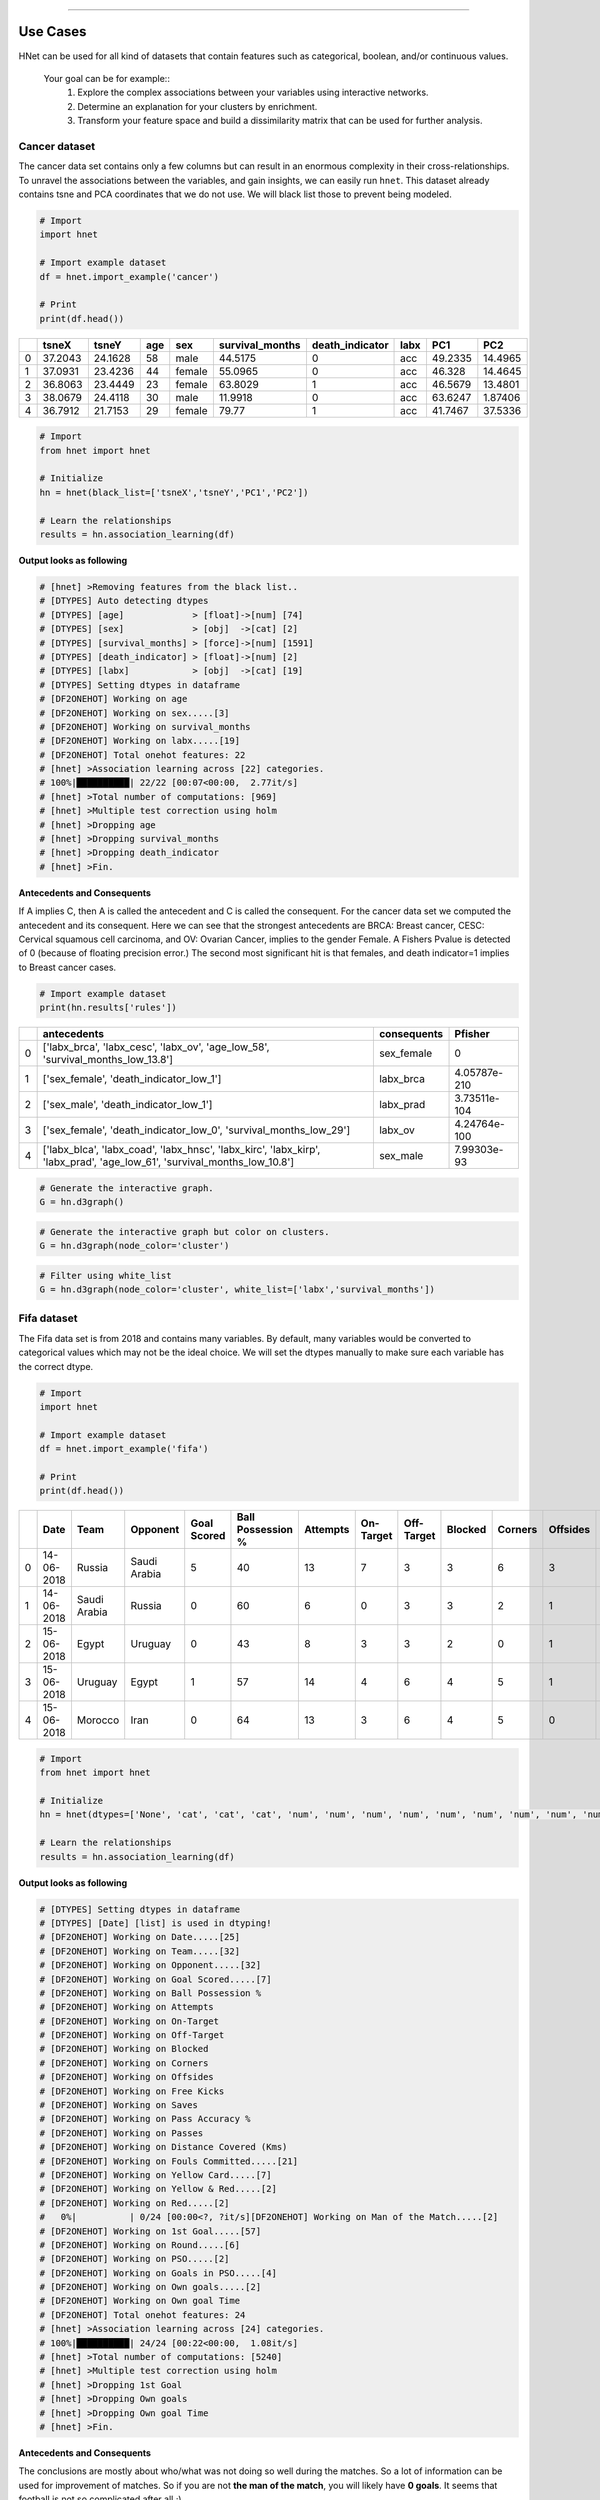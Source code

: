 .. _code_directive:

-------------------------------------


Use Cases
-----------------

HNet can be used for all kind of datasets that contain features such as categorical, boolean, and/or continuous values.

    Your goal can be for example::
        1. Explore the complex associations between your variables using interactive networks.
        2. Determine an explanation for your clusters by enrichment.
        3. Transform your feature space and build a dissimilarity matrix that can be used for further analysis.


Cancer dataset
'''''''''''''''''''''

The cancer data set contains only a few columns but can result in an enormous complexity in their cross-relationships.
To unravel the associations between the variables, and gain insights, we can easily run ``hnet``. This dataset already contains tsne and PCA coordinates that we do not use. We will black list those to prevent being modeled.

.. code-block:: python
	
	# Import
	import hnet
	
	# Import example dataset
	df = hnet.import_example('cancer')
	
	# Print
	print(df.head())

	
.. table::

    +----+---------+---------+-------+--------+-------------------+-------------------+--------+---------+----------+
    |    |   tsneX |   tsneY |   age | sex    |   survival_months |   death_indicator | labx   |     PC1 |      PC2 |
    +====+=========+=========+=======+========+===================+===================+========+=========+==========+
    |  0 | 37.2043 | 24.1628 |    58 | male   |           44.5175 |                 0 | acc    | 49.2335 | 14.4965  |
    +----+---------+---------+-------+--------+-------------------+-------------------+--------+---------+----------+
    |  1 | 37.0931 | 23.4236 |    44 | female |           55.0965 |                 0 | acc    | 46.328  | 14.4645  |
    +----+---------+---------+-------+--------+-------------------+-------------------+--------+---------+----------+
    |  2 | 36.8063 | 23.4449 |    23 | female |           63.8029 |                 1 | acc    | 46.5679 | 13.4801  |
    +----+---------+---------+-------+--------+-------------------+-------------------+--------+---------+----------+
    |  3 | 38.0679 | 24.4118 |    30 | male   |           11.9918 |                 0 | acc    | 63.6247 |  1.87406 |
    +----+---------+---------+-------+--------+-------------------+-------------------+--------+---------+----------+
    |  4 | 36.7912 | 21.7153 |    29 | female |           79.77   |                 1 | acc    | 41.7467 | 37.5336  |
    +----+---------+---------+-------+--------+-------------------+-------------------+--------+---------+----------+

     
.. code-block:: python
	
	# Import
	from hnet import hnet
	
	# Initialize
	hn = hnet(black_list=['tsneX','tsneY','PC1','PC2'])

	# Learn the relationships
	results = hn.association_learning(df)


**Output looks as following**

.. code-block:: python

    # [hnet] >Removing features from the black list..
    # [DTYPES] Auto detecting dtypes
    # [DTYPES] [age]             > [float]->[num] [74]
    # [DTYPES] [sex]             > [obj]  ->[cat] [2]
    # [DTYPES] [survival_months] > [force]->[num] [1591]
    # [DTYPES] [death_indicator] > [float]->[num] [2]
    # [DTYPES] [labx]            > [obj]  ->[cat] [19]
    # [DTYPES] Setting dtypes in dataframe
    # [DF2ONEHOT] Working on age
    # [DF2ONEHOT] Working on sex.....[3]
    # [DF2ONEHOT] Working on survival_months
    # [DF2ONEHOT] Working on labx.....[19]
    # [DF2ONEHOT] Total onehot features: 22
    # [hnet] >Association learning across [22] categories.
    # 100%|██████████| 22/22 [00:07<00:00,  2.77it/s]
    # [hnet] >Total number of computations: [969]
    # [hnet] >Multiple test correction using holm
    # [hnet] >Dropping age
    # [hnet] >Dropping survival_months
    # [hnet] >Dropping death_indicator
    # [hnet] >Fin.


**Antecedents and Consequents**

If A implies C, then A is called the antecedent and C is called the consequent.
For the cancer data set we computed the antecedent and its consequent.
Here we can see that the strongest antecedents are BRCA: Breast cancer, CESC: Cervical squamous cell carcinoma, and OV: Ovarian Cancer, implies to the gender Female.
A Fishers Pvalue is detected of 0 (because of floating precision error.)
The second most significant hit is that females, and death indicator=1 implies to Breast cancer cases.

.. code-block:: python
	
	# Import example dataset
	print(hn.results['rules'])


.. table::

    +----+--------------------------------------------------------------------------------------------------------------------------+---------------+--------------+
    |    | antecedents                                                                                                              | consequents   |      Pfisher |
    +====+==========================================================================================================================+===============+==============+
    |  0 | ['labx_brca', 'labx_cesc', 'labx_ov', 'age_low_58', 'survival_months_low_13.8']                                          | sex_female    | 0            |
    +----+--------------------------------------------------------------------------------------------------------------------------+---------------+--------------+
    |  1 | ['sex_female', 'death_indicator_low_1']                                                                                  | labx_brca     | 4.05787e-210 |
    +----+--------------------------------------------------------------------------------------------------------------------------+---------------+--------------+
    |  2 | ['sex_male', 'death_indicator_low_1']                                                                                    | labx_prad     | 3.73511e-104 |
    +----+--------------------------------------------------------------------------------------------------------------------------+---------------+--------------+
    |  3 | ['sex_female', 'death_indicator_low_0', 'survival_months_low_29']                                                        | labx_ov       | 4.24764e-100 |
    +----+--------------------------------------------------------------------------------------------------------------------------+---------------+--------------+
    |  4 | ['labx_blca', 'labx_coad', 'labx_hnsc', 'labx_kirc', 'labx_kirp', 'labx_prad', 'age_low_61', 'survival_months_low_10.8'] | sex_male      | 7.99303e-93  |
    +----+--------------------------------------------------------------------------------------------------------------------------+---------------+--------------+
    

.. code-block:: python

	# Generate the interactive graph.
	G = hn.d3graph()

.. raw:: html

   <iframe src="https://erdogant.github.io/docs/d3graph/cancer/defaults/index.html" height="600px" width="100%", frameBorder="0"></iframe>


.. code-block:: python

	# Generate the interactive graph but color on clusters.
	G = hn.d3graph(node_color='cluster')

.. raw:: html

   <iframe src="https://erdogant.github.io/docs/d3graph/cancer/node_color/index.html" height="600px" width="100%", frameBorder="0"></iframe>


.. code-block:: python

	# Filter using white_list
	G = hn.d3graph(node_color='cluster', white_list=['labx','survival_months'])

.. raw:: html

   <iframe src="https://erdogant.github.io/docs/d3graph/cancer/white_list/" height="600px" width="100%", frameBorder="0"></iframe>


Fifa dataset
'''''''''''''''''''''

The Fifa data set is from 2018 and contains many variables. By default, many variables would be converted to categorical values which may not be the ideal choice.
We will set the dtypes manually to make sure each variable has the correct dtype.

.. code-block:: python

	# Import
	import hnet

	# Import example dataset
	df = hnet.import_example('fifa')
	
	# Print
	print(df.head())

.. table::

    +----+------------+--------------+--------------+---------------+---------------------+------------+-------------+--------------+-----------+-----------+------------+--------------+---------+-------------------+----------+--------------------------+-------------------+---------------+----------------+-------+--------------------+------------+-------------+-------+----------------+-------------+-----------------+
    |    | Date       | Team         | Opponent     |   Goal Scored |   Ball Possession % |   Attempts |   On-Target |   Off-Target |   Blocked |   Corners |   Offsides |   Free Kicks |   Saves |   Pass Accuracy % |   Passes |   Distance Covered (Kms) |   Fouls Committed |   Yellow Card |   Yellow & Red |   Red | Man of the Match   |   1st Goal | Round       | PSO   |   Goals in PSO |   Own goals |   Own goal Time |
    +====+============+==============+==============+===============+=====================+============+=============+==============+===========+===========+============+==============+=========+===================+==========+==========================+===================+===============+================+=======+====================+============+=============+=======+================+=============+=================+
    |  0 | 14-06-2018 | Russia       | Saudi Arabia |             5 |                  40 |         13 |           7 |            3 |         3 |         6 |          3 |           11 |       0 |                78 |      306 |                      118 |                22 |             0 |              0 |     0 | Yes                |         12 | Group Stage | No    |              0 |         nan |             nan |
    +----+------------+--------------+--------------+---------------+---------------------+------------+-------------+--------------+-----------+-----------+------------+--------------+---------+-------------------+----------+--------------------------+-------------------+---------------+----------------+-------+--------------------+------------+-------------+-------+----------------+-------------+-----------------+
    |  1 | 14-06-2018 | Saudi Arabia | Russia       |             0 |                  60 |          6 |           0 |            3 |         3 |         2 |          1 |           25 |       2 |                86 |      511 |                      105 |                10 |             0 |              0 |     0 | No                 |        nan | Group Stage | No    |              0 |         nan |             nan |
    +----+------------+--------------+--------------+---------------+---------------------+------------+-------------+--------------+-----------+-----------+------------+--------------+---------+-------------------+----------+--------------------------+-------------------+---------------+----------------+-------+--------------------+------------+-------------+-------+----------------+-------------+-----------------+
    |  2 | 15-06-2018 | Egypt        | Uruguay      |             0 |                  43 |          8 |           3 |            3 |         2 |         0 |          1 |            7 |       3 |                78 |      395 |                      112 |                12 |             2 |              0 |     0 | No                 |        nan | Group Stage | No    |              0 |         nan |             nan |
    +----+------------+--------------+--------------+---------------+---------------------+------------+-------------+--------------+-----------+-----------+------------+--------------+---------+-------------------+----------+--------------------------+-------------------+---------------+----------------+-------+--------------------+------------+-------------+-------+----------------+-------------+-----------------+
    |  3 | 15-06-2018 | Uruguay      | Egypt        |             1 |                  57 |         14 |           4 |            6 |         4 |         5 |          1 |           13 |       3 |                86 |      589 |                      111 |                 6 |             0 |              0 |     0 | Yes                |         89 | Group Stage | No    |              0 |         nan |             nan |
    +----+------------+--------------+--------------+---------------+---------------------+------------+-------------+--------------+-----------+-----------+------------+--------------+---------+-------------------+----------+--------------------------+-------------------+---------------+----------------+-------+--------------------+------------+-------------+-------+----------------+-------------+-----------------+
    |  4 | 15-06-2018 | Morocco      | Iran         |             0 |                  64 |         13 |           3 |            6 |         4 |         5 |          0 |           14 |       2 |                86 |      433 |                      101 |                22 |             1 |              0 |     0 | No                 |        nan | Group Stage | No    |              0 |           1 |              90 |
    +----+------------+--------------+--------------+---------------+---------------------+------------+-------------+--------------+-----------+-----------+------------+--------------+---------+-------------------+----------+--------------------------+-------------------+---------------+----------------+-------+--------------------+------------+-------------+-------+----------------+-------------+-----------------+

     
.. code-block:: python
	
	# Import
	from hnet import hnet
	
	# Initialize
	hn = hnet(dtypes=['None', 'cat', 'cat', 'cat', 'num', 'num', 'num', 'num', 'num', 'num', 'num', 'num', 'num', 'num', 'num', 'num', 'cat', 'cat', 'cat', 'cat', 'cat', 'cat', 'cat', 'cat', 'cat', 'cat', 'num'])

	# Learn the relationships
	results = hn.association_learning(df)


**Output looks as following**

.. code-block:: python

    # [DTYPES] Setting dtypes in dataframe
    # [DTYPES] [Date] [list] is used in dtyping!
    # [DF2ONEHOT] Working on Date.....[25]
    # [DF2ONEHOT] Working on Team.....[32]
    # [DF2ONEHOT] Working on Opponent.....[32]
    # [DF2ONEHOT] Working on Goal Scored.....[7]
    # [DF2ONEHOT] Working on Ball Possession %
    # [DF2ONEHOT] Working on Attempts
    # [DF2ONEHOT] Working on On-Target
    # [DF2ONEHOT] Working on Off-Target
    # [DF2ONEHOT] Working on Blocked
    # [DF2ONEHOT] Working on Corners
    # [DF2ONEHOT] Working on Offsides
    # [DF2ONEHOT] Working on Free Kicks
    # [DF2ONEHOT] Working on Saves
    # [DF2ONEHOT] Working on Pass Accuracy %
    # [DF2ONEHOT] Working on Passes
    # [DF2ONEHOT] Working on Distance Covered (Kms)
    # [DF2ONEHOT] Working on Fouls Committed.....[21]
    # [DF2ONEHOT] Working on Yellow Card.....[7]
    # [DF2ONEHOT] Working on Yellow & Red.....[2]
    # [DF2ONEHOT] Working on Red.....[2]
    #   0%|          | 0/24 [00:00<?, ?it/s][DF2ONEHOT] Working on Man of the Match.....[2]
    # [DF2ONEHOT] Working on 1st Goal.....[57]
    # [DF2ONEHOT] Working on Round.....[6]
    # [DF2ONEHOT] Working on PSO.....[2]
    # [DF2ONEHOT] Working on Goals in PSO.....[4]
    # [DF2ONEHOT] Working on Own goals.....[2]
    # [DF2ONEHOT] Working on Own goal Time
    # [DF2ONEHOT] Total onehot features: 24
    # [hnet] >Association learning across [24] categories.
    # 100%|██████████| 24/24 [00:22<00:00,  1.08it/s]
    # [hnet] >Total number of computations: [5240]
    # [hnet] >Multiple test correction using holm
    # [hnet] >Dropping 1st Goal
    # [hnet] >Dropping Own goals
    # [hnet] >Dropping Own goal Time
    # [hnet] >Fin.


**Antecedents and Consequents**

The conclusions are mostly about who/what was not doing so well during the matches.
So a lot of information can be used for improvement of matches. So if you are not **the man of the match**, you will likely have **0 goals**. 
It seems that football is not so complicated after all ;)

.. code-block:: python
	
	# Import example dataset
	print(hn.results['rules'])


.. table::

    +----+---------------------------------------------------+---------------------------------------------------------------------------+---------------------+-------------+
    |    | antecedents_labx                                  | antecedents                                                               | consequents         |     Pfisher |
    +====+===================================================+===========================================================================+=====================+=============+
    |  1 | ['Round' 'Goals in PSO' 'Distance Covered (Kms)'] | ['Round_Group Stage', 'Goals in PSO_0', 'Distance Covered (Kms)_low_104'] | PSO_No              | 7.60675e-11 |
    +----+---------------------------------------------------+---------------------------------------------------------------------------+---------------------+-------------+
    |  2 | ['Round' 'PSO' 'Distance Covered (Kms)']          | ['Round_Group Stage', 'PSO_No', 'Distance Covered (Kms)_low_104']         | Goals in PSO_0      | 7.60675e-11 |
    +----+---------------------------------------------------+---------------------------------------------------------------------------+---------------------+-------------+
    |  3 | ['Man of the Match']                              | ['Man of the Match_No']                                                   | Goal Scored_0       | 1.68161e-06 |
    +----+---------------------------------------------------+---------------------------------------------------------------------------+---------------------+-------------+
    |  4 | ['Goal Scored']                                   | ['Goal Scored_0']                                                         | Man of the Match_No | 1.68161e-06 |
    +----+---------------------------------------------------+---------------------------------------------------------------------------+---------------------+-------------+
    |  5 | ['PSO' 'Goals in PSO']                            | ['PSO_No', 'Goals in PSO_0']                                              | Round_Group Stage   | 0.00195106  |
    +----+---------------------------------------------------+---------------------------------------------------------------------------+---------------------+-------------+ 

Create the network graph. Im not entirely sure what to say about this. Draw your own conclusions ;)

.. code-block:: python

	# Generate the interactive graph.
	G = hn.d3graph()

.. raw:: html

   <iframe src="https://erdogant.github.io/docs/d3graph/fifa_2018/" height="600px" width="100%", frameBorder="0"></iframe>


Cluster enrichment
'''''''''''''''''''''

In case you have detected cluster labels and now you want to know whether there is association between any of the clusters with a (group of) feature(s).
In this example, I will load an cancer data set with pre-computed t-SNE coordinates based on genomic profiles. The t-SNE coordinates I will cluster, and the detected labels are used to determine any assocation with the metadata.

.. code-block:: bash
	
	# For cluster evaluation
	pip install sklearn
	# For easy plotting
	pip install scatterd

.. code-block:: python
	
	# Import
	import hnet
	# Import example dataset
	df = hnet.import_example('cancer')
	# Print
	print(df.head())

.. table::

    +----+---------+---------+-------+--------+-------------------+-------------------+--------+---------+----------+
    |    |   tsneX |   tsneY |   age | sex    |   survival_months |   death_indicator | labx   |     PC1 |      PC2 |
    +====+=========+=========+=======+========+===================+===================+========+=========+==========+
    |  0 | 37.2043 | 24.1628 |    58 | male   |           44.5175 |                 0 | acc    | 49.2335 | 14.4965  |
    +----+---------+---------+-------+--------+-------------------+-------------------+--------+---------+----------+
    |  1 | 37.0931 | 23.4236 |    44 | female |           55.0965 |                 0 | acc    | 46.328  | 14.4645  |
    +----+---------+---------+-------+--------+-------------------+-------------------+--------+---------+----------+
    |  2 | 36.8063 | 23.4449 |    23 | female |           63.8029 |                 1 | acc    | 46.5679 | 13.4801  |
    +----+---------+---------+-------+--------+-------------------+-------------------+--------+---------+----------+
    |  3 | 38.0679 | 24.4118 |    30 | male   |           11.9918 |                 0 | acc    | 63.6247 |  1.87406 |
    +----+---------+---------+-------+--------+-------------------+-------------------+--------+---------+----------+
    |  4 | 36.7912 | 21.7153 |    29 | female |           79.77   |                 1 | acc    | 41.7467 | 37.5336  |
    +----+---------+---------+-------+--------+-------------------+-------------------+--------+---------+----------+

For demonstration purposes, we make a scatter plot with the True cancer labels to show that cancer labels are associated with the clusters.
In many use-cases you want to determine which variables fit best with the computed cluster labels.

.. code-block:: python

    # Import
    from scatterd import scatterd
    # Make scatter plot
    scatterd(df['tsneX'],df['tsneY'], label=df['labx'], cmap='Set2', fontcolor=[0,0,0], title='Cancer dataset with True labels')
    # Make scatter plot wihtout colors
    scatterd(df['tsneX'],df['tsneY'], title='Cancer dataset.')


.. |fig1| image:: ../figs/other/cancer_scatter.png
    :scale: 90%

.. |fig2| image:: ../figs/other/cancer_scatter_no_color.png
    :scale: 90%

.. table:: tSNE scatter plot of Cancer patients.
   :align: center

   +---------+---------+
   | |fig1|  | |fig2|  |
   +---------+---------+


Step 1 is to compute the cluster labels based on the tSNE coordinates. 
Step 2 is to compute the enrichment of the variables (meta-data) with the cluster labels.

.. code-block:: python
	
	# Import
	import sklearn
	import hnet
	
	# Determine cluster labels
	dbscan = sklearn.cluster.DBSCAN(eps=2)
	labx = dbscan.fit_predict(df[['tsneX','tsneY']])
	print('Number of detected clusters: %d' %(len(np.unique(labx))))
	# Number of detected clusters: 22

	# Enrichment of clusterlabels with the meta-data
	# results = hnet.enrichment(df[['age', 'sex', 'survival_months', 'death_indicator','labx']], labx)

	# [hnet] >Start making fit..
	# [df2onehot] >Auto detecting dtypes
	# [df2onehot] >[age]			 > [float] > [num] [74]
	# [df2onehot] >[sex]			 > [obj]   > [cat] [2]
	# [df2onehot] >[survival_months] > [force] > [num] [1591]
	# [df2onehot] >[death_indicator] > [float] > [num] [2]
	# [df2onehot] >[labx]			 > [obj]   > [cat] [19]
	# [df2onehot] >
	# [df2onehot] >Setting dtypes in dataframe
	# [hnet] >Analyzing [num] age......................
	# [hnet] >Analyzing [cat] sex......................
	# [hnet] >Analyzing [num] survival_months......................
	# [hnet] >Analyzing [num] death_indicator......................
	# [hnet] >Analyzing [cat] labx......................
	# [hnet] >Multiple test correction using holm
	# [hnet] >Fin
	
	# For demonstration purposes I will only do the true cancer label column.
	results = hnet.enrichment(df[['labx']], labx)

	# Examine the results
	print(results)


When we look at the results, we see in the first column the *category_label*. These are the metadata variables *df* that we gave as an input.
The second columns: *P* stands for P-value, which is the computed significance of the catagory_label with the target variable *y*. In our case these are are the cluster labels *labx*.
A disadvantage of the P value is the limitation of machine precision. This may end up with P-value of 0. The logP is more interesting as these are not capped by machine precision (lower is better).
Note that the target labels in *y* can be seen more then once. This means that certain *y* are enriched for multiple variables. In our case this can occur because we may need to better estimate the cluster labels.

.. table::

    +----+------------------+--------------+------------+-------------+-------------+-------------------+----------------+-------------+-----+-----------------+--------------+
    |    | category_label   |            P |       logP |   overlap_X |   popsize_M |   nr_succes_pop_n |   samplesize_N | dtype       |   y | category_name   |         Padj |
    +====+==================+==============+============+=============+=============+===================+================+=============+=====+=================+==============+
    |  0 | acc              | 1.27018e-153 |  -352.056  |          71 |        4674 |                77 |             72 | categorical |   0 | labx            | 5.15692e-151 |
    +----+------------------+--------------+------------+-------------+-------------+-------------------+----------------+-------------+-----+-----------------+--------------+
    |  1 | dlbc             | 3.22319e-51  |  -116.261  |          24 |        4674 |                27 |             48 | categorical |   1 | labx            | 1.29572e-48  |
    +----+------------------+--------------+------------+-------------+-------------+-------------------+----------------+-------------+-----+-----------------+--------------+
    |  2 | kirc             | 4.73559e-219 |  -502.711  |         218 |        4674 |               259 |            398 | categorical |  10 | labx            | 1.94633e-216 |
    +----+------------------+--------------+------------+-------------+-------------+-------------------+----------------+-------------+-----+-----------------+--------------+
    |  3 | kirp             | 2.12553e-166 |  -381.475  |         177 |        4674 |               219 |            398 | categorical |  10 | labx            | 8.65091e-164 |
    +----+------------------+--------------+------------+-------------+-------------+-------------------+----------------+-------------+-----+-----------------+--------------+
    |  4 | kirc             | 8.16897e-20  |   -43.9514 |          15 |        4674 |               259 |             17 | categorical |  11 | labx            | 3.24308e-17  |
    +----+------------------+--------------+------------+-------------+-------------+-------------------+----------------+-------------+-----+-----------------+--------------+
    |  5 | kirp             | 1.26634e-20  |   -45.8156 |          18 |        4674 |               219 |             26 | categorical |  12 | labx            | 5.04005e-18  |
    +----+------------------+--------------+------------+-------------+-------------+-------------------+----------------+-------------+-----+-----------------+--------------+
    |  6 | blca             | 5.65247e-217 |  -497.929  |         157 |        4674 |               265 |            161 | categorical |  13 | labx            | 2.31751e-214 |
    +----+------------------+--------------+------------+-------------+-------------+-------------------+----------------+-------------+-----+-----------------+--------------+
    |  7 | kirp             | 4.18004e-14  |   -30.8059 |           9 |        4674 |               219 |             10 | categorical |  14 | labx            | 1.6553e-11   |
    +----+------------------+--------------+------------+-------------+-------------+-------------------+----------------+-------------+-----+-----------------+--------------+
    |  8 | lgg              | 0            | -1571.11   |         500 |        4674 |               504 |            501 | categorical |  15 | labx            | 0            |
    +----+------------------+--------------+------------+-------------+-------------+-------------------+----------------+-------------+-----+-----------------+--------------+
    |  9 | lihc             | 0            |  -841.979  |         220 |        4674 |               231 |            222 | categorical |  16 | labx            | 0            |
    +----+------------------+--------------+------------+-------------+-------------+-------------------+----------------+-------------+-----+-----------------+--------------+
    | 10 | luad             | 0            | -1172.91   |         397 |        4674 |               427 |            419 | categorical |  17 | labx            | 0            |
    +----+------------------+--------------+------------+-------------+-------------+-------------------+----------------+-------------+-----+-----------------+--------------+
    | 11 | ov               | 0            |  -963.047  |         256 |        4674 |               262 |            258 | categorical |  18 | labx            | 0            |
    +----+------------------+--------------+------------+-------------+-------------+-------------------+----------------+-------------+-----+-----------------+--------------+
    | 12 | brca             | 0            |  -846.29   |         745 |        4674 |               761 |           1653 | categorical |   2 | labx            | 0            |
    +----+------------------+--------------+------------+-------------+-------------+-------------------+----------------+-------------+-----+-----------------+--------------+
    | 13 | cesc             | 1.49892e-49  |  -112.422  |         172 |        4674 |               205 |           1653 | categorical |   2 | labx            | 5.99569e-47  |
    +----+------------------+--------------+------------+-------------+-------------+-------------------+----------------+-------------+-----+-----------------+--------------+
    | 14 | hnsc             | 1.9156e-212  |  -487.498  |         463 |        4674 |               474 |           1653 | categorical |   2 | labx            | 7.83481e-210 |
    +----+------------------+--------------+------------+-------------+-------------+-------------------+----------------+-------------+-----+-----------------+--------------+
    | 15 | lusc             | 6.20884e-51  |  -115.606  |         159 |        4674 |               182 |           1653 | categorical |   2 | labx            | 2.48975e-48  |
    +----+------------------+--------------+------------+-------------+-------------+-------------------+----------------+-------------+-----+-----------------+--------------+
    | 16 | prad             | 0            | -1241.55   |         356 |        4674 |               360 |            357 | categorical |  20 | labx            | 0            |
    +----+------------------+--------------+------------+-------------+-------------+-------------------+----------------+-------------+-----+-----------------+--------------+
    | 17 | laml             | 4.39155e-312 |  -716.927  |         166 |        4674 |               167 |            167 | categorical |   3 | labx            | 1.80932e-309 |
    +----+------------------+--------------+------------+-------------+-------------+-------------------+----------------+-------------+-----+-----------------+--------------+
    | 18 | paad             | 2.14906e-54  |  -123.575  |          19 |        4674 |                20 |             21 | categorical |   4 | labx            | 8.6822e-52   |
    +----+------------------+--------------+------------+-------------+-------------+-------------------+----------------+-------------+-----+-----------------+--------------+
    | 19 | cesc             | 1.11451e-28  |   -64.364  |          21 |        4674 |               205 |             24 | categorical |   5 | labx            | 4.44688e-26  |
    +----+------------------+--------------+------------+-------------+-------------+-------------------+----------------+-------------+-----+-----------------+--------------+
    | 20 | coad             | 1.16815e-193 |  -444.244  |         122 |        4674 |               134 |            161 | categorical |   6 | labx            | 4.76605e-191 |
    +----+------------------+--------------+------------+-------------+-------------+-------------------+----------------+-------------+-----+-----------------+--------------+
    | 21 | read             | 4.83245e-52  |  -118.159  |          33 |        4674 |                34 |            161 | categorical |   6 | labx            | 1.94748e-49  |
    +----+------------------+--------------+------------+-------------+-------------+-------------------+----------------+-------------+-----+-----------------+--------------+
    | 22 | coad             | 3.71058e-13  |   -28.6224 |           7 |        4674 |               134 |              8 | categorical |   7 | labx            | 1.46568e-10  |
    +----+------------------+--------------+------------+-------------+-------------+-------------------+----------------+-------------+-----+-----------------+--------------+
    | 23 | kich             | 5.97831e-124 |  -283.732  |          59 |        4674 |                66 |             65 | categorical |   8 | labx            | 2.42122e-121 |
    +----+------------------+--------------+------------+-------------+-------------+-------------------+----------------+-------------+-----+-----------------+--------------+
    | 24 | kich             | 1.2301e-06   |   -13.6084 |           3 |        4674 |                66 |              7 | categorical |   9 | labx            | 0.00048466   |
    +----+------------------+--------------+------------+-------------+-------------+-------------------+----------------+-------------+-----+-----------------+--------------+

Lets compute for each cluster (y), the most significantly enriched category label.

.. code-block:: python

	from scatterd import scatterd

	# Import
	out = results.loc[results.groupby(by='y')['logP'].idxmin()]
	enriched_label = pd.DataFrame(labx.astype(str))

	for i in range(out.shape[0]):
		enriched_label = enriched_label.replace(out['y'].iloc[i], out['category_label'].iloc[i])

	# Scatterplot of the cluster numbers
	scatterd(df['tsneX'],df['tsneY'], label=labx, fontcolor=[0,0,0])
	# Scatterplot of the significantly enriched cancer labels
	scatterd(df['tsneX'],df['tsneY'], label=enriched_label.values.ravel(), fontcolor=[0,0,0], cmap='Set2', title='Significantly enriched cancer labels')


.. |fig1| image:: ../figs/other/cancer_clusters.png
    :scale: 90%

.. |fig2| image:: ../figs/other/cancer_clusters_enriched.png
    :scale: 90%

.. table:: Scatter plot of detected cluster and significantly enriched cancer labels for each of the clusters.
   :align: center

   +---------+---------+
   | |fig1|  | |fig2|  |
   +---------+---------+
   
